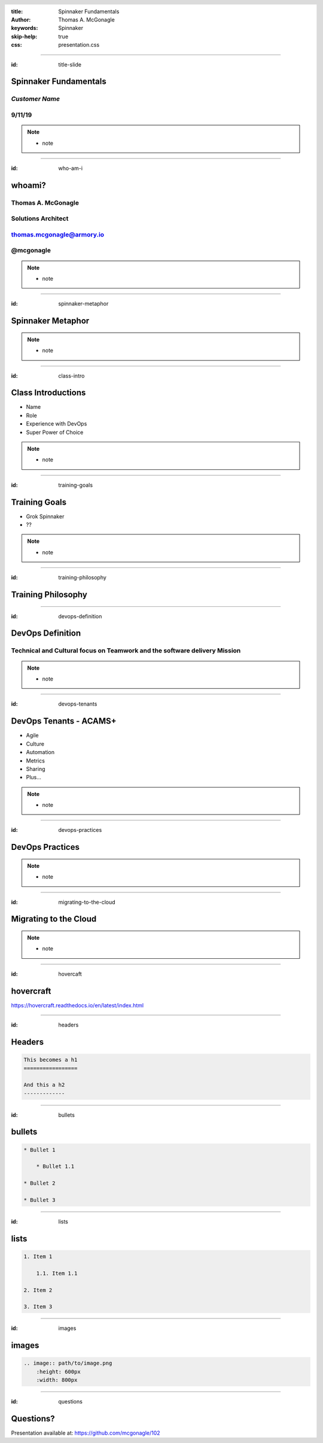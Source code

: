:title: Spinnaker Fundamentals
:author: Thomas A. McGonagle
:keywords: Spinnaker
:skip-help: true
:css: presentation.css

.. header::
    .. image:: images/Armory_logo.gif 
        :height: 300px
        :width: 600px
        :align: center

.. footer::
    .. image:: images/spinnaker.png 
        :height: 75px
        :width: 90px
        :align: center
    

----

:id: title-slide

Spinnaker Fundamentals 
======================
*Customer Name*
---------------
9/11/19
-------

.. note::

  * note

----

:id: who-am-i

whoami?
=======
Thomas A. McGonagle
-------------------
Solutions Architect
-------------------
thomas.mcgonagle@armory.io
--------------------------
@mcgonagle
----------


.. note::
  * note

----

:id: spinnaker-metaphor

Spinnaker Metaphor
========================

.. image:: images/waterworld.jpg 
    :height: 600px
    :width: 400px

.. note::
  * note

----

:id: class-intro

Class Introductions
===================

* Name

* Role

* Experience with DevOps

* Super Power of Choice

.. note::

  * note

----

:id: training-goals

Training Goals
==============

* Grok Spinnaker

* ??

.. image:: images/grok.png
    :height: 300px
    :width: 900px
    :align: right

.. note::

  * note

----

:id: training-philosophy

Training Philosophy
===================

.. image:: images/grampy.png 
    :height: 175px
    :width: 250px
    :align: left



.. image:: images/socrates.png 
    :height: 175px
    :width: 250px
    :align: right


----

:id: devops-definition

DevOps Definition
=================

Technical and Cultural focus on Teamwork and the software delivery Mission 
--------------------------------------------------------------------------

.. note::

    * note


----

:id: devops-tenants

DevOps Tenants - ACAMS+
=======================

* Agile
* Culture
* Automation
* Metrics
* Sharing
* Plus...

.. note::

    * note

----

:id: devops-practices

DevOps Practices
=======================

.. image:: images/devops_playbook.png 
    :height: 600px
    :width: 1200px
    :align: left

.. note::

    * note

----

:id: migrating-to-the-cloud

Migrating to the Cloud
======================

.. image:: images/migrating_to_the_cloud.png 
    :height: 640px
    :width: 1080px
    :align: center

.. note::

    * note

----

:id: hovercaft

hovercraft
==========

https://hovercraft.readthedocs.io/en/latest/index.html

----

:id: headers

Headers
=======

.. code:: python
    
    This becomes a h1
    =================

    And this a h2
    -------------

----

:id: bullets

bullets
=======

.. code:: python

    * Bullet 1

        * Bullet 1.1

    * Bullet 2

    * Bullet 3

----

:id: lists

lists
=======

.. code:: python

    1. Item 1

        1.1. Item 1.1

    2. Item 2

    3. Item 3

----

:id: images

images
======

.. code:: python

    .. image:: path/to/image.png
        :height: 600px
        :width: 800px

----

:id: questions

Questions?
==========

Presentation available at: https://github.com/mcgonagle/102